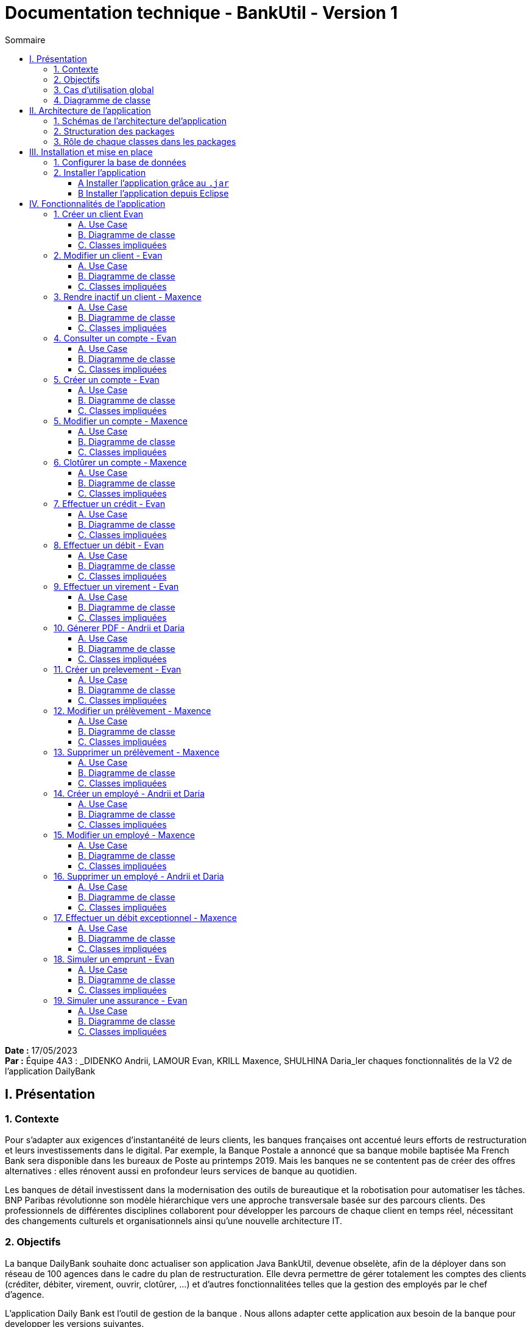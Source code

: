 = Documentation technique - BankUtil - Version 1
:toc:
:toc-title: Sommaire
:toclevels: 4

:Entreprise: DailyBank
:Equipe: 4A03

*Date :* 17/05/2023 +
*Par :* Équipe 4A3 : _DIDENKO Andrii, LAMOUR Evan, KRILL Maxence, SHULHINA Daria_ler chaques fonctionnalités de la V2 de l'application DailyBank

== I. Présentation

=== 1. Contexte

Pour s’adapter aux exigences d’instantanéité de leurs clients, les banques françaises ont accentué leurs efforts de restructuration et leurs investissements dans le digital. Par exemple, la Banque Postale a annoncé que sa banque mobile baptisée Ma French Bank sera disponible dans les bureaux de Poste au printemps 2019. Mais les banques ne se contentent pas de créer des offres alternatives : elles rénovent aussi en profondeur leurs services de banque au quotidien.

Les banques de détail investissent dans la modernisation des outils de bureautique et la robotisation pour automatiser les tâches. BNP Paribas révolutionne son modèle hiérarchique vers une approche transversale basée sur des parcours clients. Des professionnels de différentes disciplines collaborent pour développer les parcours de chaque client en temps réel, nécessitant des changements culturels et organisationnels ainsi qu'une nouvelle architecture IT.

=== 2. Objectifs

La banque DailyBank souhaite donc actualiser son application Java BankUtil, devenue obselète, afin de la déployer dans son réseau de 100 agences dans le cadre du plan de restructuration.
Elle devra permettre de gérer totalement les comptes des clients (créditer, débiter, virement, ouvrir, clotûrer, ...) et d'autres fonctionnalitées telles que la gestion des employés par le chef d'agence.

L’application Daily Bank est l’outil de gestion de la banque . Nous allons adapter cette application aux besoin de la banque pour developper les versions suivantes.

=== 3. Cas d'utilisation global

La V2 de l'application va permettre au *guichetier* de réaliser de nouvelles actions telles que :

* Générer un relevé mensuel d’un compte en PDF
* Créer/Consulter/Modifier/Supprimer des prélèvements automatiques

Le *Chef d'Agence* quant à lui aura la possibilité de réaliser toutes les actions d'un guichetier et pourra désormais :

* Effectuer un débit exceptionnel
* Simuler un emprunt
* Simuler une assurance d’emprunt

image::../img/uc-initialv2.svg[]

=== 4. Diagramme de classe

Voici le diagramme de classe de la base de données de la banque DailyBank

image::../img/docTech/DCV2.png[]

* `AgenceBancaire` : Représente une agence avec son nom, son adresse, son identifiant unique et un chef d'agence représenté par son identifiant.

* `Employé` : Représente les employés de la banque grâce à leur identifiant (login), leur mot de passe, leurs informations personnelles (nom, prénom) et leurs droits d'accès (selon leur poste : chef d'agence ou guichetier).

* `Client` : Représente le client avec toutes ces informations personnelles, son agence et son statut (actif ou inactif).

* `CompteCourant` : Représente les comptes des clients avec leur numéro, leur découvert maximal autorisé, leur solde, le numéro de leur propriétaire et son statut (clôturé ou ouvert).

* `Operation`: Représente une opération opérée sur un compte. On y retrouve l'identifiant de cette dernière, le montant, la date, le numero du compte iniateur ainsi que le type d'opération (cf `TypeOperation`).

* `TypeOperation` : Liste les type d' `Operation` (Credit, Debit, Virement).{allow-uri-read}
* `PrelevementAutomatique` : Représente une opération récurrente on y retrouve le compte débiteur, son montant, sa date de récurrence et son bénéficiaire.

* `Emprunt` : Représente une simulation d'un emprunt bancaire, composée d'un taux d'emprunt, d'un capital emprunté, d'une durée d'emprunt ainsi que sa date de début.
* `Assurance` : Représente un bonus de l' `Emprunt`. Elle est composée d'un taux d'assurance et d'un taux couvrant.

== II. Architecture de l'application

=== 1. Schémas de l'architecture del'application

image::../img/docTech/ArchiCode.png["Architecture de l'application"]

=== 2. Structuration des packages

Les packages : dans `src/main/java`

* `application`

  ** `DailyBank` : `main()` de départ

* `application.control`

  ** Contrôleurs de dialogue et accès aux données : gestion des fonctions de l’application. Deux rôles majeurs :

    *** Réalise les actions concrètes : accès base de données, faire un calcul complexe, générer un fichier, …

    *** Ouvre les autres fenêtres nécessaires : gestion du dialogue.

* `application.view`

   ** Contrôleurs associés aux vues FXML.

    *** Gestion de la vue affichée : contrôle des saisies réalisées, messages d’erreurs pour les contrôles de surface, appel du contrôleur de dialogue pour réaliser les actions concrètes.

* `application.tools`

  ** Utilitaires pour `application.view` et `application.control`

* `model.data`

  ** Classes Java mappant les table de la base de données. Une table ⇒ 1 classe. On peut en ajouter (classes pour jointures, …)

* `model.orm`

  ** Classes d’accès physiques à la base de données. Une table ⇒ 1 classe offrant différentes méthodes pour accéder à la table : select, insert, delete, update, appel de procédure stockée (elles sont données). On peut en ajouter.

* `model.exception`

  ** Classes des exceptions spécifiques d’accès à la base de données, levées par les classes de model.orm

Les views FXML : dans `src/main/resources`

* `application.view`

  ** Vues de l’application : fichiers FXML

  ** Fichier CSS

=== 3. Rôle de chaque classes dans les packages

* `application`

  ** `DailyBank` : `main()` de l’application, permet de lancer l'application (`runapp()`)

  ** `DailyBankState` : Classe de description du contexte courant de l’application : Qui est connecté ? Est-il chef d’agence ? A quelle agence bancaire appartient-il ?

* `application.control`

  ** Une classe par fenêtre dite contrôleur de dialogue. Exemple : `LoginDialog`

  ** Rôles de chaque classe :

    *** A la création :
    
    **** Construit le Stage Java FX de la fenêtre
    
    **** Charge le fichier FXML de la vue et son contrôleur

    *** Offre une méthode de démarrage du Dialogue, du type `doNomClasseControlDialog`(...). Exemple : `doLoginDialog()`

    *** Offre des méthodes d’accès aux données, disponibles pour son contrôleur de vue

    *** Offre des méthodes d’activation d’autres fenêtres, disponibles pour son contrôleur de vue

    *** Peut offrir des méthodes de calcul ou autre (accès à des fichiers, …), disponibles pour son contrôleur de vue

* `application.view`

  ** Une classe par fenêtre dite contrôleur de vue ET un fichier FXML associé. Exemple : `LoginDialogController` et `logindialog.FXML`

  ** Un objet d’une telle classe ne connaît de l’application que son contrôleur de dialogue (de `application.control`)

  ** Rôles de chaque classe :

    *** Offre une méthode `initContext(...)` pour être initialisée. Appelée par le contrôleur de dialogue

    *** Offre une méthode `displayDialog(...)` pour afficher la fenêtre. Appelée par le contrôleur de dialogue

    *** Gère toutes les réactions aux interactions : saisies, boutons, …

    *** Met à jour l’interface lorsque de besoin : griser des boutons, remplir des champs, …

    *** Effectue tous les contrôles de surface au niveau de la saisie : valeurs remplies, nombres < 0, …

    *** Appelle son contrôleur de vue si besoin d’accéder à des données

    *** Appelle son contrôleur de vue si besoin de lancer une autre fonction (fenêtre) de l’application

* `model.data`

  ** Classes java mappant les tables de la base de données.

    *** Une table ⇒ 1 classe. On peut en ajouter (classes pour jointures, …)

  ** Servent à échanger les donnes entre `model.orm` et `application.control`

  ** Ces classes ne définissent aucune méthode qui "fait quelque chose" (calcul, …). Les attributs sont public et une seule méthode `toString()`. Chaque attribut est un champ de la table.

  ** Ces classes ne contiennent que les champs de la base de données que l’on souhaite remonter vers l’application.

* `model.orm`

  ** Classes d’accès physiques à la base de données.

  ** Une table ⇒ 1 classe offrant différentes méthodes pour accéder à la table : select, insert, delete, update, appel de procédure stockée (elles sont données). On peut en ajouter.

  ** Chaque classe : Effectue une requête SQL, presque la requête qu’on ferait au clavier envoyée au serveur sous forme de `String`. Ensuite elle emballe le résultat en Java (objets de `model.data`, `ArrayList`, …), mise à part certaines classes :

  *** `model.exception` : Pour ne pas mélanger classes de code et classes d’exception

  **** A voir sur le code lorsque l'on a besoin.

  ** `application.tools` : Pour isoler des classes utilisées à plusieurs endroits et qui sont utilitaires par rapport aux objectifs de l’application.

    *** A voir sur le code lorsque l'on a besoin.

== III. Installation et mise en place

=== 1. Configurer la base de données

Connectez vous à votre base depuis Oracle SQL Developer avec les information de ce compte :

* Hôte Oracle : `oracle.iut-blagnac.fr`

* Port : `1521`

* Nom d’instance de bases de données : `db11g`

* Identifiant : `G4A3S2`

* Mot de passe : `SAEDAME`

Vous avez dans le code ci-dessus la connection entre la base de données et le programme Java.

Si vous voulez changer de base de données changer les informations dans cette page.

image::../img/docTech/Associationbase de données.png["Image association BD"]

=== 2. Installer l'application

==== A Installer l'application grâce au `.jar`

Pour installer l'application facilement à l'aide du `.jar` rendez-vous sur https://github.com/IUT-Blagnac/sae2023-bank-4a3/releases/tag/v1 puis télécharger le fichier `4A3-DailyBank-V2.jar`.

Exécutez-le, l'application s'ouvre.

==== B Installer l'application depuis Eclipse

Pour installer l'application depuis Eclipse, rendez-vous sur https://github.com/IUT-Blagnac/sae2023-bank-4a3/tree/master/LV2/Dev/Code/DailyBank.

Lancer Eclipse sur un workspace JavaFX :

* Importer le projet

* `File` → `Import` …` → `Général` → `Existing Projetcs into Workspace` → Puis ouvrir le projet

* Corriger éventuellement le JDK (`Properties` → `Java Build Path`)

* `Project` → `Properties` → `Java Build Path` → onglet "`Libraries`"

* Enlever le JRE/JDK "en rouge" qui pose problème (le sélectionner puis `Remove`)

* `Add Library` → `JRE System Library` → Choisir un JDK 17.

Penser à mettre à jour Maven sur le projet : `Maven` > `Update Project` …​

Pour lancer le projet allez sur Eclipse

Clique droit sur le projet > `Run As` > `3... Maven Build` > `Goals` : `clean install javafx:run` > `Apply` > `Run`

== IV. Fonctionnalités de l'application

=== 1. Créer un client Evan

==== A. Use Case

image::../img/docTech/UC-C-Client.png["Use case créer un client"]

Création de la fonctionalité `Créer un compte` disponible pour les guichetiers et les chefs d'agence.

==== B. Diagramme de classe

La classe utilisé est `Client`, elle est elle modifiée.

image::../img/docTech/DC-Client.png["DC créer client"]

==== C. Classes impliquées

image::../img/docTech/DS-Create_Client.png["DS créer client"]

=== 2. Modifier un client - Evan

==== A. Use Case

image::../img/docTech/US-updateC.png[Use case Modifier un client]

Création de la fonctionalité `Modifier un compte` disponible pour les guichetiers et les chefs d'agence.

==== B. Diagramme de classe

La classe utilisé est `Client`, elle est utilisée en lecture ainsi qu'en modification.

image::../img/docTech/DC-Client.png["DC Client"]

==== C. Classes impliquées

image::../img/docTech/DS-Update_Client.png[DS modifier client]

=== 3. Rendre inactif un client - Maxence

==== A. Use Case

==== B. Diagramme de classe

==== C. Classes impliquées

=== 4. Consulter un compte - Evan

==== A. Use Case

Création de la fonctionalité `Consulter un compte` disponible pour les guichetiers et les chefs d'agence

image::../img/docTech/UC-ConsulterCompte.png["Use case consulter un compte]

==== B. Diagramme de classe

Les deux classes utilisées dans la base de donnée sont `Client` et `CompteCourant`, les deux classes sont en lectures.

image::../img/docTech/DC_create_compte.png[]
image::../img/docTech/DC_create_client.png[]

==== C. Classes impliquées

image::["DS Consulter un compte"]

=== 5. Créer un compte - Evan

==== A. Use Case

image::../img/docTech/UC-C-Compte.png[]

Création de la fonctionnalité `Créer compte` pour les guichetier et les chefs d’agence.

==== B. Diagramme de classe

Les deux classes utilisées dans la base de donnée sont `Client` et `CompteCourant`. `Client` est utilisée en lecture, `CompteCourant` est modifiée.

image::../img/docTech/DC_create_compte.png[]
image::../img/docTech/DC_create_client.png[]

==== C. Classes impliquées

image::../img/docTech/DS_Create_Compte.png["DS créer compte"]

=== 5. Modifier un compte - Maxence

==== A. Use Case

==== B. Diagramme de classe

==== C. Classes impliquées

=== 6. Clotûrer un compte - Maxence

==== A. Use Case

Création de la fonctionnalité `Clotûrer compte` pour les guichetiers et les chefs d’agence.

image::../img/docTech/UC-D-Compte.png["Use case clotûrer compte]

==== B. Diagramme de classe

Les deux classes utilisées dans la base de donnée sont `Client` et `CompteCourant`. `Client` est utilisée en lecture, `CompteCourant` est modifiée.

image::../img/docTech/DC_create_compte.png[]
image::../img/docTech/DC_create_client.png[]

==== C. Classes impliquées

image::../img/docTech/DS_delete_Compte.png["DS clotûrer compte]

=== 7.  Effectuer un crédit - Evan

==== A. Use Case

Création de la fonctionnalité `Créditer compte` pour les guichetiers et les chefs d’agence.

image::../img/docTech/UC-Credit.png["Use Case Créditer]

==== B. Diagramme de classe

Les classes utilisées sont `TypeOperation` (Lecture), `Operation` (Modification) et `CompteCourant` (Modification)

image::../img/docTech/DC-Operation.png["DC operation"]

==== C. Classes impliquées

image::../img/docTech/DS-credit.png["DS créditer"]

=== 8. Effectuer un débit - Evan

==== A. Use Case

Création de la fonctionnalité `Débiter compte` pour les guichetiers et les chefs d’agence.

image::../img/docTech/UC-Debit.png["Use Case Débiter]

==== B. Diagramme de classe

Les classes utilisées sont `TypeOperation` (Lecture), `Operation` (Modification) et `CompteCourant` (Modification).

image::../img/docTech/DC-Operation.png["DC operation"]

==== C. Classes impliquées

image::../img/docTech/DS-DEBIT.png["DS Débiter"]

=== 9. Effectuer un virement - Evan

==== A. Use Case

Création de la fonctionnalité `Virement` pour les guichetiers et les chefs d’agence.

image::../img/docTech/UC-Virement.png["Use Case virement]

==== B. Diagramme de classe

Les classes utilisées sont `TypeOperation` (Lecture), `Operation` (Modification) et `CompteCourant` (Modification).

image::../img/docTech/DC-Operation.png["DC operation"]

==== C. Classes impliquées

image::../img/docTech/DS-virement.png["DS virement"]

=== 10. Génerer PDF - Andrii et Daria

==== A. Use Case

==== B. Diagramme de classe

==== C. Classes impliquées

=== 11. Créer un prelevement - Evan

==== A. Use Case

Création de la fonctionnalité créer prélèvement pour les guichetiers et les chefs d’agence.

image::../img/docTech/UC-prelevement.png["UC prelevement"]

==== B. Diagramme de classe

Les classes utilisées sont `PrelevementAutomatique` (Modification) et `CompteCourant` (Lecture).

image::../img/docTech/DC-prelevement.png["DC Prélèvement"]

==== C. Classes impliquées

image::../img/docTech/DS-C-prelevement.png["DS créer prélèvement]

=== 12. Modifier un prélèvement - Maxence

==== A. Use Case

==== B. Diagramme de classe

==== C. Classes impliquées

image::../img/docTech/DS-U-Prelevement.png["DS modifier prélèvement"]

=== 13. Supprimer un prélèvement - Maxence

==== A. Use Case

==== B. Diagramme de classe

==== C. Classes impliquées

image::../img/docTech/DS-D-Prelevement.png["DS supprimer un prélèvement"]

=== 14. Créer un employé - Andrii et Daria

==== A. Use Case

==== B. Diagramme de classe

==== C. Classes impliquées

image::../img/docTech/DS-C-Employe.png["DS créer employé"]

=== 15. Modifier un employé - Maxence

==== A. Use Case

==== B. Diagramme de classe

==== C. Classes impliquées

image::../img/docTech/DS-U-Employe.png["DS modifier employé"]

=== 16. Supprimer un employé - Andrii et Daria

==== A. Use Case

==== B. Diagramme de classe

==== C. Classes impliquées

image::../img/docTech/DS-D-Employe.png["DS supprimer employé"]

=== 17. Effectuer un débit exceptionnel - Maxence

==== A. Use Case

==== B. Diagramme de classe

==== C. Classes impliquées

=== 18. Simuler un emprunt - Evan

==== A. Use Case

Création de la fonctionnalité `Emprunt` uniquement pour les chefs d’agence.

image::../img/docTech/UC-SimuE.png["UC simulation emprunt"]

==== B. Diagramme de classe

==== C. Classes impliquées

image::../img/docTech/DS-Emprunt-Assurance.png["DS-Emprunt"]

=== 19. Simuler une assurance - Evan

==== A. Use Case

Création de la fonctionnalité `Assurance` uniquement pour les chefs d’agence.

image::../img/docTech/UC-SimuA.png["UC simulation Assurance"]

==== B. Diagramme de classe

==== C. Classes impliquées

image::../img/docTech/DS-Emprunt-Assurance.png["DS- Assurance"]
